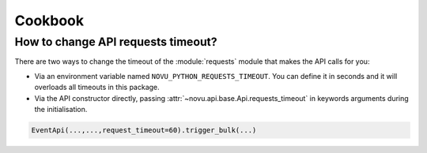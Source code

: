 Cookbook
========

How to change API requests timeout?
-----------------------------------

There are two ways to change the timeout of the :module:`requests` module that makes the API calls for you:

* Via an environment variable named ``NOVU_PYTHON_REQUESTS_TIMEOUT``.
  You can define it in seconds and it will overloads all timeouts in this package.
* Via the API constructor directly, passing :attr:`~novu.api.base.Api.requests_timeout` in keywords arguments during the initialisation.

.. code-block:: python

    EventApi(...,...,request_timeout=60).trigger_bulk(...)
